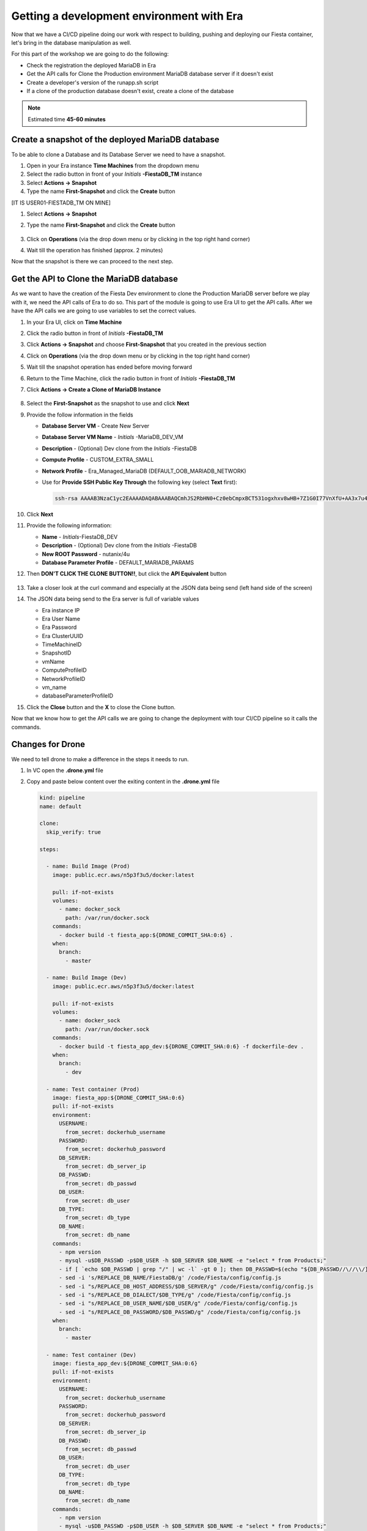 .. _phase5_era:

Getting a development environment with Era
==========================================

Now that we have a CI/CD pipeline doing our work with respect to building, pushing and deploying our Fiesta container, let's bring in the database manipulation as well.

For this part of the workshop we are going to do the following:

- Check the registration the deployed MariaDB in Era
- Get the API calls for Clone the Production environment MariaDB database server if it doesn't exist
- Create a developer's version of the runapp.sh script
- If a clone of the production database doesn't exist, create a clone of the database

.. note::

  Estimated time **45-60 minutes**

Create a snapshot of the deployed MariaDB database
--------------------------------------------------

To be able to clone a Database and its Database Server we need to have a snapshot.

#. Open in your Era instance **Time Machines** from the dropdown menu
#. Select the radio button in front of your *Initials* **-FiestaDB_TM** instance
#. Select **Actions -> Snapshot**
#. Type the name **First-Snapshot** and click the **Create** button

[IT IS USER01-FIESTADB_TM ON MINE]

#. Select **Actions -> Snapshot**
#. Type the name **First-Snapshot** and click the **Create** button

   .. figure:: images/2a.png

#. Click on **Operations** (via the drop down menu or by clicking in the top right hand corner)

#. Wait till the operation has finished (approx. 2 minutes)

Now that the snapshot is there we can proceed to the next step.

Get the API to Clone the MariaDB database
-----------------------------------------

As we want to have the creation of the Fiesta Dev environment to clone the Production MariaDB server before we play with it, we need the API calls of Era to do so. This part of the module is going to use Era UI to get the API calls.
After we have the API calls we are going to use variables to set the correct values.

#. In your Era UI, click on **Time Machine**
#. Click the radio button in front of *Initials* **-FiestaDB_TM**
#. Click **Actions -> Snapshot** and choose **First-Snapshot** that you created in the previous section
#. Click on **Operations** (via the drop down menu or by clicking in the top right hand corner)
#. Wait till the snapshot operation has ended before moving forward
#. Return to the Time Machine, click the radio button in front of *Initials* **-FiestaDB_TM**
#. Click **Actions -> Create a Clone of MariaDB Instance**

   .. figure:: images/3.png

#. Select the **First-Snapshot** as the snapshot to use and click **Next**
#. Provide the follow information in the fields

   - **Database Server VM** - Create New Server
   - **Database Server VM Name** - *Initials* -MariaDB_DEV_VM
   - **Description** - (Optional) Dev clone from the *Initials* -FiestaDB
   - **Compute Profile** - CUSTOM_EXTRA_SMALL
   - **Network Profile** - Era_Managed_MariaDB (DEFAULT_OOB_MARIADB_NETWORK)

   - Use for **Provide SSH Public Key Through** the following key (select **Text** first):

     .. code-block:: SSH

        ssh-rsa AAAAB3NzaC1yc2EAAAADAQABAAABAQCmhJS2RbHN0+Cz0ebCmpxBCT531ogxhxv8wHB+7Z1G0I77VnXfU+AA3x7u4gnjbZLeswrAyXk8Rn/wRMyJNAd7FTqrlJ0Imd4puWuE2c+pIlU8Bt8e6VSz2Pw6saBaECGc7BDDo0hPEeHbf0y0FEnY0eaG9MmWR+5SqlkepgRRKN8/ipHbi5AzsQudjZg29xra/NC/BHLAW/C+F0tE6/ghgtBKpRoj20x+7JlA/DJ/Ec3gU0AyYcvNWlhlR+qc83lXppeC1ie3eb9IDTVbCI/4dXHjdSbhTCRu0IwFIxPGK02BL5xOVTmxQyvCEOn5MSPI41YjJctUikFkMgOv2mlV root@centos

#. Click **Next**
#. Provide the following information:

   - **Name** - *Initials*-FiestaDB_DEV
   - **Description** - (Optional) Dev clone from the *Initials* -FiestaDB
   - **New ROOT Password** - nutanix/4u
   - **Database Parameter Profile** - DEFAULT_MARIADB_PARAMS

#. Then **DON'T CLICK THE CLONE BUTTON!!**, but click the **API Equivalent** button

   .. figure:: images/4.png

#. Take a closer look at the curl command and especially at the JSON data being send (left hand side of the screen)
#. The JSON data being send to the Era server is full of variable values

   - Era instance IP
   - Era User Name
   - Era Password
   - Era ClusterUUID
   - TimeMachineID
   - SnapshotID
   - vmName
   - ComputeProfileID
   - NetworkProfileID
   - vm_name
   - databaseParameterProfileID

#. Click the **Close** button and the **X** to close the Clone button.

Now that we know how to get the API calls we are going to change the deployment with tour CI/CD pipeline so it calls the commands.

Changes for Drone
----------------

We need to tell drone to make a difference in the steps it needs to run.

#. In VC open the **.drone.yml** file
#. Copy and paste below content over the exiting content in the **.drone.yml** file

   .. code-block:: yaml

    kind: pipeline
    name: default

    clone:
      skip_verify: true

    steps:

      - name: Build Image (Prod)
        image: public.ecr.aws/n5p3f3u5/docker:latest

        pull: if-not-exists
        volumes:
          - name: docker_sock
            path: /var/run/docker.sock
        commands:
          - docker build -t fiesta_app:${DRONE_COMMIT_SHA:0:6} .
        when:
          branch:
            - master

      - name: Build Image (Dev)
        image: public.ecr.aws/n5p3f3u5/docker:latest

        pull: if-not-exists
        volumes:
          - name: docker_sock
            path: /var/run/docker.sock
        commands:
          - docker build -t fiesta_app_dev:${DRONE_COMMIT_SHA:0:6} -f dockerfile-dev .
        when:
          branch:
            - dev

      - name: Test container (Prod)
        image: fiesta_app:${DRONE_COMMIT_SHA:0:6}
        pull: if-not-exists
        environment:
          USERNAME:
            from_secret: dockerhub_username
          PASSWORD:
            from_secret: dockerhub_password
          DB_SERVER:
            from_secret: db_server_ip
          DB_PASSWD:
            from_secret: db_passwd
          DB_USER:
            from_secret: db_user
          DB_TYPE:
            from_secret: db_type
          DB_NAME:
            from_secret: db_name
        commands:
          - npm version
          - mysql -u$DB_PASSWD -p$DB_USER -h $DB_SERVER $DB_NAME -e "select * from Products;"
          - if [ `echo $DB_PASSWD | grep "/" | wc -l` -gt 0 ]; then DB_PASSWD=$(echo "${DB_PASSWD//\//\\/}"); fi
          - sed -i 's/REPLACE_DB_NAME/FiestaDB/g' /code/Fiesta/config/config.js
          - sed -i "s/REPLACE_DB_HOST_ADDRESS/$DB_SERVER/g" /code/Fiesta/config/config.js
          - sed -i "s/REPLACE_DB_DIALECT/$DB_TYPE/g" /code/Fiesta/config/config.js
          - sed -i "s/REPLACE_DB_USER_NAME/$DB_USER/g" /code/Fiesta/config/config.js
          - sed -i "s/REPLACE_DB_PASSWORD/$DB_PASSWD/g" /code/Fiesta/config/config.js
        when:
          branch:
            - master

      - name: Test container (Dev)
        image: fiesta_app_dev:${DRONE_COMMIT_SHA:0:6}
        pull: if-not-exists
        environment:
          USERNAME:
            from_secret: dockerhub_username
          PASSWORD:
            from_secret: dockerhub_password
          DB_SERVER:
            from_secret: db_server_ip
          DB_PASSWD:
            from_secret: db_passwd
          DB_USER:
            from_secret: db_user
          DB_TYPE:
            from_secret: db_type
          DB_NAME:
            from_secret: db_name
        commands:
          - npm version
          - mysql -u$DB_PASSWD -p$DB_USER -h $DB_SERVER $DB_NAME -e "select * from Products;"
          - if [ `echo $DB_PASSWD | grep "/" | wc -l` -gt 0 ]; then DB_PASSWD=$(echo "${DB_PASSWD//\//\\/}"); fi
          - sed -i 's/REPLACE_DB_NAME/FiestaDB/g' /code/Fiesta/config/config.js
          - sed -i "s/REPLACE_DB_HOST_ADDRESS/$DB_SERVER/g" /code/Fiesta/config/config.js
          - sed -i "s/REPLACE_DB_DIALECT/$DB_TYPE/g" /code/Fiesta/config/config.js
          - sed -i "s/REPLACE_DB_USER_NAME/$DB_USER/g" /code/Fiesta/config/config.js
          - sed -i "s/REPLACE_DB_PASSWORD/$DB_PASSWD/g" /code/Fiesta/config/config.js
        when:
          branch:
            - dev

      - name: Push to Dockerhub (Prod)
        image: public.ecr.aws/n5p3f3u5/docker:latest

        pull: if-not-exists
        environment:
          USERNAME:
            from_secret: dockerhub_username
          PASSWORD:
            from_secret: dockerhub_password
        volumes:
          - name: docker_sock
            path: /var/run/docker.sock
        commands:
          - docker login -u $USERNAME -p $PASSWORD
          - docker image tag fiesta_app:${DRONE_COMMIT_SHA:0:6} $USERNAME/fiesta_app:latest
          - docker image tag fiesta_app:${DRONE_COMMIT_SHA:0:6} $USERNAME/fiesta_app:${DRONE_COMMIT_SHA:0:6}
          - docker push $USERNAME/fiesta_app:${DRONE_COMMIT_SHA:0:6}
          - docker push $USERNAME/fiesta_app:latest
        when:
          branch:
            - master

      - name: Deploy Prod image
        image: public.ecr.aws/n5p3f3u5/docker:latest
        pull: if-not-exists
        environment:
          USERNAME:
            from_secret: dockerhub_username
          PASSWORD:
            from_secret: dockerhub_password
          DB_SERVER:
            from_secret: db_server_ip
          DB_PASSWD:
            from_secret: db_passwd
          DB_USER:
            from_secret: db_user
          DB_TYPE:
            from_secret: db_type
          DB_NAME:
            from_secret: db_name
        volumes:
          - name: docker_sock
            path: /var/run/docker.sock
        commands:
          - if [ `docker ps | grep Fiesta_App | wc -l` -eq 1 ]; then echo "Stopping existing Docker Container...."; docker stop Fiesta_App; sleep 10; else echo "Docker container has not been found..."; fi
          -
          - docker run --name Fiesta_App --rm -p 5000:3000 -d -e DB_SERVER=$DB_SERVER -e DB_USER=$DB_USER -e DB_TYPE=$DB_TYPE -e DB_PASSWD=$DB_PASSWD -e DB_NAME=$DB_NAME $USERNAME/fiesta_app:latest
        when:
          branch:
            - master

      - name: Deploy Dev image
        image: public.ecr.aws/n5p3f3u5/docker:latest
        pull: if-not-exists
        environment:
          USERNAME:
            from_secret: dockerhub_username
          PASSWORD:
            from_secret: dockerhub_password
          DB_SERVER:
            from_secret: db_server_ip
          DB_PASSWD:
            from_secret: db_passwd
          DB_USER:
            from_secret: db_user
          DB_TYPE:
            from_secret: db_type
          DB_NAME:
            from_secret: db_name
          ERA_IP:
            from_secret: era_ip
          ERA_USER:
            from_secret: era_user
          ERA_PASSWORD:
            from_secret: era_password
          INITIALS:
            from_secret: initials
        volumes:
          - name: docker_sock
            path: /var/run/docker.sock
        commands:
          - if [ `docker ps | grep fiesta_app_dev | wc -l` -eq 1 ]; then echo "Stopping existing Docker Container...."; docker stop fiesta_app_dev; sleep 10; else echo "Docker container has not been found..."; fi
          - docker run -d -v /tmp:/tmp --rm --name fiesta_app_dev -p 5050:3000 -e DB_SERVER=$DB_SERVER -e DB_USER=$DB_USER -e DB_TYPE=$DB_TYPE -e DB_PASSWD=$DB_PASSWD -e DB_NAME=$DB_NAME -e initials=$INITIALS -e era_ip=$ERA_IP -e era_admin=$ERA_USER -e era_password=$ERA_PASSWORD fiesta_app_dev:${DRONE_COMMIT_SHA:0:6}
        when:
          branch:
            - dev

    volumes:
    - name: docker_sock
      host:
        path: /var/run/docker.sock


   The new **.drone.yml** file does a few things

   - Run distinct steps based on the branch the push has been made on
   - If branch is dev, the following changes in the steps, compared to earlier runs, are:

     - Change the name of the build image to **fiesta_app_dev**
     - Use a different dockerfile to build the image (**dockerfile-dev**)
     - Don't push the image to Dockerhub
     - Start a container using the dev built container on port **5050, not 5000**
     - name the container **fiesta_app_dev**

#. Save, Commit and Push to Gitea.
#. This will fire a new build, but you should see the steps with **(Prod)**

[SHOULD STATE TO LOOK IN DRONE]

   .. figure:: images/7.png

Now we know that Drone is capable of changing steps based on braches (in .drone.yml you see the **when: branche: - master/dev**) we are going to use that.

Create a new branch in VC
-------------------------

As we are mimicking the full development of the applicaiton, we are going to create a new branch. This branch will be used to do a few things:

- Change the creation of the development container
- Run a different start script which will:

  - Deploy a clone of the MariaDB server, if there is none
  - Use the cloned MariaDB server and not the MariaDB production server for the development of our application

- Don't upload the container onto our DockerHub repo as it has no Production value

#. Open VC
#. Close all open files
#. Click in the bottom left corner on the text **master**

   .. figure:: images/8.png

#. Than in the message box that opens at the top of the screen select **+ Create new branch...**

   .. figure:: images/9.png

#. Type **dev** in the next message box and hit enter

This will have all the same files that the master branch had (our original) but we can independently develop our code

Create development script version
---------------------------------

As we have seen in former steps, there are a lot of variables that are installation dependent for the cloning of the MariaDB server you deployed with the Blueprint.
To make your life easier we have already created the needed content for the files (besides Drone secrets we are going to set later).

#. Make sure you are in the **dev** branch.

   .. figure:: images/10.png

#. Create a new file called **runapp-dev.sh**
#. Copy and paste the below content in the file

   .. code-block:: bash

      #!/bin/sh

      # Install curl and jq package as we need it
      apk add curl jq

      # Function area
      function waitloop {
        op_answer="$1"
        loop=$2
        # Get the op_id from the task
        op_id=$(echo $op_answer | jq '.operationId' | tr -d \")


        # Checking on error. if we have received an error, show it and exit 1
        if [[ -z $op_id ]]
        then
            echo "We have received an error message. The reply from the Era system has been "$op_answer" .."
            exit 1
        else
          counter=1
          # Checking routine to see that the registration in Era worked
          while [[ $counter -le $loop ]]
          do
              ops_status=$(curl -k --silent https://${era_ip}/era/v0.9/operations/${op_id} -H 'Content-Type: application/json'  --user $era_admin:$era_password | jq '.["percentageComplete"]' | tr -d \")
              if [[ $ops_status == "100" ]]
              then
                  ops_status=$(curl -k --silent https://${era_ip}/era/v0.9/operations/${op_id} -H 'Content-Type: application/json'  --user $era_admin:$era_password | jq '.status' | tr -d \")
                  if [[ $ops_status == "5" ]]
                  then
                     echo "Database and Database server have been registreed in Era..."
                     break
                  else
                     echo "Database and Database server registration not correct. Please look at the Era GUI to find the reason..."
                     exit 1
                  fi
              else
                  echo "Operation still in progress, it is at $ops_status %... Sleep for 30 seconds before retrying.. ($counter/$loop)"
                  sleep 30
              fi
              counter=$((counter+1))
          done
          if [[ $counter -ge $loop ]]
          then
            echo "We have tried for "$(expr $loop / 2)" minutes to register the MariaDB server and Database, but were not successful. Please look at the Era GUI to see if anything has happened..."
          fi
      fi
      }

      # Variables received from the environmental values via the Drone Secrets
      # era_ip, era_user, era_password and initials

      # Create VM-Name
      vm_name_dev=$initials"-MariaDB_DEV-VM"
      db_name_prod=$initials"-FiestaDB"
      db_name_dev=$initials"-FiestaDB_DEV"


      # Get the UUID of the Era server
      era_uuid=$(curl -k --insecure --silent https://${era_ip}/era/v0.9/clusters -H 'Content-Type: application/json' --user $era_admin:$era_password | jq '.[].id' | tr -d \")

      # Get the UUID of the network called Era_Managed_MariaDB
      network_id=$(curl --silent -k "https://${era_ip}/era/v0.9/profiles?type=Network&name=Era_Managed_MariaDB" -H 'Content-Type: application/json' --user $era_admin:$era_password | jq '.id' | tr -d \")

      # Get the UUID for the ComputeProfile
      compute_id=$(curl --silent -k "https://${era_ip}/era/v0.9/profiles?&type=Compute&name=CUSTOM_EXTRA_SMALL" -H 'Content-Type: application/json' --user $era_admin:$era_password | jq '.id' | tr -d \")

      # Get the UUID for the DatabaseParameter ID
      db_param_id=$(curl --silent -k "https://${era_ip}/era/v0.9/profiles?engine=mariadb_database&name=DEFAULT_MARIADB_PARAMS" -H 'Content-Type: application/json' --user $era_admin:$era_password | jq '.id' | tr -d \")

      # Get the UUID of the timemachine
      db_name_tm=$initials"-FiestaDB_TM"
      tms_id=$(curl --silent -k "https://${era_ip}/era/v0.9/tms" -H 'Content-Type: application/json' --user $era_admin:$era_password | jq --arg db_name_tm $db_name_tm '.[] | select (.name==$db_name_tm) .id' | tr -d \")

      # Get the UUID of the First-Snapshot for the TMS we just found
      snap_id=$(curl --silent -k "https://${era_ip}/era/v0.9/snapshots" -H 'Content-Type: application/json' --user $era_admin:$era_password | jq --arg tms_id $tms_id '.[] | select (.timeMachineId==$tms_id) | select (.name=="First-Snapshot") .id' | tr -d \")

      # Now that we have all the needed parameters we can check if there is a clone named INITIALS-FiestaDB_DEV
      clone_id=$(curl --silent -k "https://${era_ip}/era/v0.9/clones" -H 'Content-Type: application/json' --user $era_admin:$era_password | jq --arg db_name_dev $db_name_dev '.[] | select (.name==$db_name_dev) .id' | tr -d \")

      # Getting the parameters outside of the container
      echo "------------------------------------" >> /tmp/test.txt
      echo "Era IP :"$era_ip  >> /tmp/test.txt
      echo "Era Username :"$era_admin >> /tmp/test.txt
      echo "Era_password :"$era_password >> /tmp/test.txt
      echo "Era UUID :"$era_uuid >> /tmp/test.txt
      echo "Network ID :"$network_id >> /tmp/test.txt
      echo "Compute ID :"$compute_id >> /tmp/test.txt
      echo "DB Parameters :"$db_name_tm >> /tmp/test.txt
      echo "TMS ID :"$tms_id >> /tmp/test.txt
      echo "Snap ID :"$snap_id >> /tmp/test.txt
      echo "Clone ID :"$clone_id >> /tmp/test.txt
      echo "Initials :"$initials >> /tmp/test.txt
      echo "------------------------------------" >> /tmp/test.txt

      # Check if there is a clone already. if not, start the clone process
      if [[ -z $clone_id ]]
      then
          # Clone call of the MariaDB
          opanswer=$(curl --silent -k -X POST \
              "https://${era_ip}/era/v0.9/tms/$tms_id/clones" \
              -H 'Content-Type: application/json' \
              --user $era_admin:$era_password  \
              -d \
              '{"name":"'$db_name_dev'","description":"Dev clone from the '$db_name_prod'","createDbserver":true,"clustered":false,"nxClusterId":"'$era_uuid'","sshPublicKey":"ssh-rsa AAAAB3NzaC1yc2EAAAADAQABAAABAQCmhJS2RbHN0+Cz0ebCmpxBCT531ogxhxv8wHB+7Z1G0I77VnXfU+AA3x7u4gnjbZLeswrAyXk8Rn/wRMyJNAd7FTqrlJ0Imd4puWuE2c+pIlU8Bt8e6VSz2Pw6saBaECGc7BDDo0hPEeHbf0y0FEnY0eaG9MmWR+5SqlkepgRRKN8/ipHbi5AzsQudjZg29xra/NC/BHLAW/C+F0tE6/ghgtBKpRoj20x+7JlA/DJ/Ec3gU0AyYcvNWlhlR+qc83lXppeC1ie3eb9IDTVbCI/4dXHjdSbhTCRu0IwFIxPGK02BL5xOVTmxQyvCEOn5MSPI41YjJctUikFkMgOv2mlV root@centos","dbserverId":null,"dbserverClusterId":null, "dbserverLogicalClusterId":null,"timeMachineId":"'$tms_id'","snapshotId":"'$snap_id'",  "userPitrTimestamp":null,"timeZone":"Europe/Amsterdam","latestSnapshot":false,"nodeCount":1,"nodes":[{"vmName":"'$vm_name_dev'",  "computeProfileId":"'$compute_id'","networkProfileId":"'$network_id'","newDbServerTimeZone":null,   "nxClusterId":"'$era_uuid'","properties":[]}],"actionArguments":[{"name":"vm_name","value":"'$vm_name_dev'"}, {"name":"dbserver_description","value":"Dev clone from the '$vm_name'"},{"name":"db_password","value":"nutanix/4u"}],"tags":[],"newDbServerTimeZone":"UTC","computeProfileId":"'$compute_id'","networkProfileId":"'$network_id'",    "databaseParameterProfileId":"'$db_param_id'"}')

          # Call the waitloop function
          waitloop "$opanswer" 30
      fi

      # Let's get the IP address of the cloned database server
      cloned_vm_ip=$(curl --silent -k "https://${era_ip}/era/v0.9/dbservers" -H 'Content-Type: application/json' --user $era_admin:$era_password | jq --arg clone_name $vm_name_dev '.[] | select (.name==$clone_name) .ipAddresses[0]' | tr -d \")

      # Getting the parameters outside of the container
      echo "Era IP :"$era_ip  >> /tmp/test.txt
      echo "Era Username :"$era_admin >> /tmp/test.txt
      echo "Era_password :"$era_password >> /tmp/test.txt
      echo "Era UUID :"$era_uuid >> /tmp/test.txt
      echo "Network ID :"$network_id >> /tmp/test.txt
      echo "Compute ID :"$compute_id >> /tmp/test.txt
      echo "DB Parameters :"$db_name_tm >> /tmp/test.txt
      echo "TMS ID :"$tms_id >> /tmp/test.txt
      echo "Snap ID :"$snap_id >> /tmp/test.txt
      echo "Clone ID :"$clone_id >> /tmp/test.txt
      echo "Initials :"$initials >> /tmp/test.txt

      DB_SERVER=$cloned_vm_ip
      echo "Cloned DB server ip: "$DB_SERVER >> /tmp/test.txt

      # If there is a "/" in the password or username we need to change it otherwise sed goes haywire
      if [ `echo $DB_PASSWD | grep "/" | wc -l` -gt 0 ]
          then
              DB_PASSWD1=$(echo "${DB_PASSWD//\//\\/}")
          else
              DB_PASSWD1=$DB_PASSWD
      fi

      if [ `echo $DB_USER | grep "/" | wc -l` -gt 0 ]
          then
              DB_USER1=$(echo "${DB_USER//\//\\/}")
          else
              DB_USER1=$DB_USER
      fi

      # Change the Fiesta configuration code so it works in the container
      sed -i "s/REPLACE_DB_NAME/$DB_NAME/g" /code/Fiesta/config/config.js
      sed -i "s/REPLACE_DB_HOST_ADDRESS/$DB_SERVER/g" /code/Fiesta/config/config.js
      sed -i "s/REPLACE_DB_DIALECT/$DB_TYPE/g" /code/Fiesta/config/config.js
      sed -i "s/REPLACE_DB_USER_NAME/$DB_USER1/g" /code/Fiesta/config/config.js
      sed -i "s/REPLACE_DB_PASSWORD/$DB_PASSWD1/g" /code/Fiesta/config/config.js

      # Run the NPM Application
      cd /code/Fiesta
      npm start

   .. note::
     This script will:

     - Check if there is a clone from the *Initials* **-MariaDB_VM** server, if not create one with the naming of:

       - *Initials* **-MariaDB_DEV-VM** as the Database server
       - *Initials* **-FiestaDB_DEV** as the name of the cloned Database
       - *Initials* **-FiestaDB_DEV_TM** as the name of the Time Machine of the cloned Database

     - Set the script to use the cloned database as its database server
     - Run the rest as the normal production script deployed earlier

#. Save the file in VC **DON'T COMMIT AND PUSH TO GITEA!**

Create a new dockerfile
-----------------------

Now we need to make sure that the development container is using the newly created **runapp-dev.sh** file.

#. Create a new file called **dockerfile-dev**
#. Copy and paste the below content in the file

   .. code-block:: docker

      # This dockerfile multi step is to start the container faster as the runapp.sh doesn't have to run all npm steps

      # Grab the Alpine Linux OS image and name the container base
      FROM public.ecr.aws/n5p3f3u5/ntnx-alpine:latest as base

      # Install needed packages
      RUN apk add --no-cache --update nodejs npm git

      # Create and set the working directory
      RUN mkdir /code
      WORKDIR /code

      # Get the Fiesta Application in the container
      RUN git clone https://github.com/sharonpamela/Fiesta.git /code/Fiesta

      # Get ready to install and build the application
      RUN cd /code/Fiesta && npm install
      RUN cd /code/Fiesta/client && npm install
      RUN cd /code/Fiesta/client && npm run build

      # Grab the Alpine Linux OS image and name it Final_Image
      FROM public.ecr.aws/n5p3f3u5/ntnx-alpine:latest as Final_Image

      # Install some needed packages
      RUN apk add --no-cache --update nodejs npm mysql-client

      # Get the NMP nodemon and install it
      RUN npm install -g nodemon

      # Copy the earlier created application from the first step into the new container
      COPY --from=base /code /code

      # Copy the starting app, but dev version
      COPY runapp-dev.sh /code/runapp.sh
      RUN chmod +x /code/runapp.sh
      WORKDIR /code

      # Start the application
      ENTRYPOINT [ "/code/runapp.sh"]
      EXPOSE 3001 3000

   As you can see there is just a small change where we copied **runapp.sh** in earlier steps, we now copy **runapp-dev.sh** as **runapp.sh**

#. Save the file in VC **DON'T COMMIT AND PUSH TO GITEA!**

Add extra Drone secrets
-----------------------

As we need to tell drone where our Era instance is and what credentials are needed, we need to create these as secrets.

#. Open your Drone UI at **\http://<IP ADDRESS DOCKERVM>:8080**
#. Click on your **Repository -> SETTINGS**
#. Add the following secrets (Click **ADD SECRET** to save the secret):

   - **era_ip** - <IP ADDRESS OF ERA>
   - **era_user** - admin
   - **era_password** - <ADMIN PASSWORD ERA>
   - **initials** - <YOUR INITIALS>

   .. note::
     You should now have 11 secrets

   .. figure:: images/11.png


Push your files to Gitea
------------------------

#. Open your VC
#. Commit and push all to your Gitea
#. Click **OK** on the message box you get as Gitea doesn't know YET about this branch

   .. figure:: images/12.png

#. Open Drone UI to see the job running

   .. figure:: images/13.png

#. Wait till all steps ran before moving forward
#. Open a ssh session to your docker vm server and run ``docker logs --follow fiesta_app_dev``
#. You will see a step running mentioning ```Operation still in progress...``

   .. figure:: images/14.png

#. Open your Era interface and you will see in **Operations** a **Clone Database** operation

   .. figure:: images/15.png

#. Wait till the step is done (approx. 10 minutes)
#. Return to your ssh session to see the progress of the ``docker logs`` command.
#. Wait til you see the line ``On Your Network:  http://172.17.0.7:3000``

#. Open the development version of the Fiesta Application at **\http://<IP ADDRESS DOCKERVM>:5050**
#. Goto **Products**
#. Add an extra product by clicking on the **Add New Product** button
#. Use the following values for the fields

   - **Product Name (\*)** - Nutanix HQ JS Reception
   - **Suggested Retail Price (\*)** - 10000
   - **Product Image URL (optional)** - \https://images.squarespace-cdn.com/content/v1/5d31ebb829f8cc0001b2481b/1564761967972-SUOBVO463RDQ2GSY9JD1/ke17ZwdGBToddI8pDm48kGmScA6V2_DHTkmfhjdEzm97gQa3H78H3Y0txjaiv_0fDoOvxcdMmMKkDsyUqMSsMWxHk725yiiHCCLfrh8O1z5QPOohDIaIeljMHgDF5CVlOqpeNLcJ80NK65_fV7S1UZMI6X7yGUDybalAFUlJQFpALT4Jd0h1Jp53vKTUc5VLbka3MzgShcsnUbwZjk4-8w/Nutanix+%282%29.jpg?format=1500w
   - **Product Comments (optional)** - Full reception including screens

#. Click the **Submit** button
#. Click the **OK** button
#. Scroll all the way down to see the new added item
#. Change the URL to the production application by changing the port number from **5050** to **5000** and the new added item is NOT there.

Now that we have seen that we are working on two different database, the development area is complete. Whatever we do, it will have no impact on the production database!

.. let's roll the Development database back to the time we created the snapshot.

    Refresh the development database
    --------------------------------

    #. Open your Era instance
    #. Goto **Databases (drop down menu) -> Clones**
    #. Click the radio button in from of your *Initials* **-FiestaDB_DEV** clone
    #. Click the **Refresh** button
    #. Select under **Snapshot** your **First-Snapshot**

       .. figure:: images/16.png

    #. Click **Refresh**
    #. Click **Operations** to follow the process (approx. 5-7 minutes)

------

Takeaways
---------

- Ease of use for the deployment of a development environment using Era for database management
- Use of Calm to deploy a development environment that integrates with Era
- Use of a CI/CD and Era is quiet easy to set update
- CI/CD pipeline to have a distinction between Production and Development.
